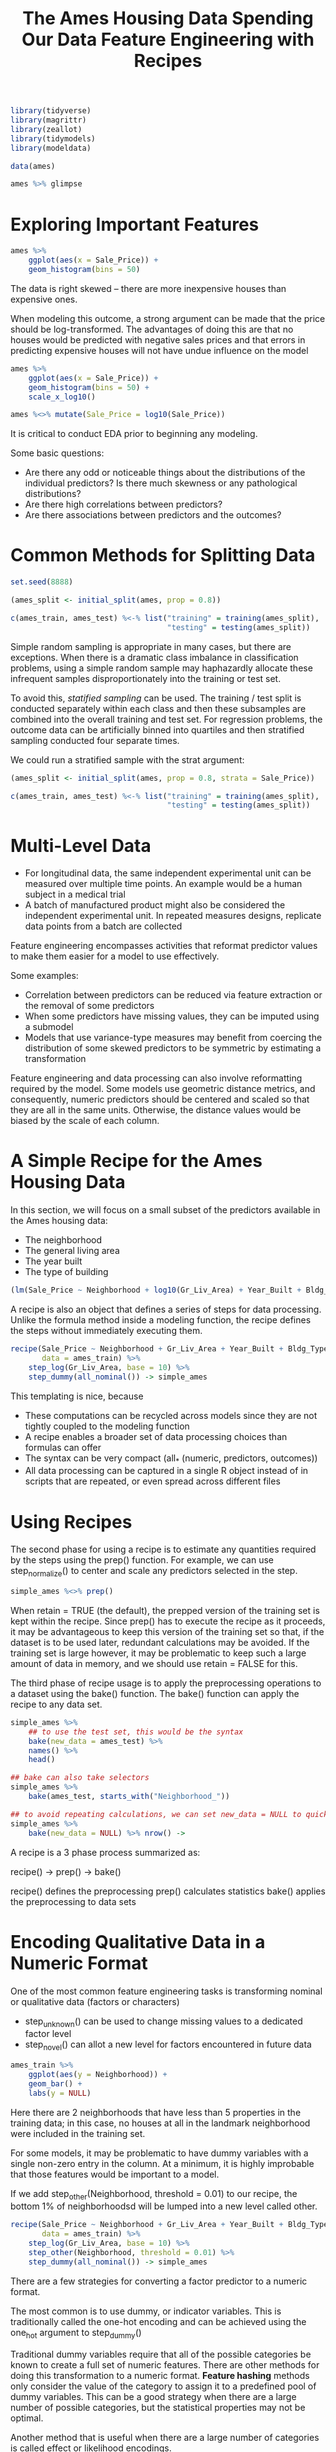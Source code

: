#+BEGIN_SRC R
library(tidyverse)
library(magrittr)
library(zeallot)
library(tidymodels)
library(modeldata)
#+END_SRC

#+TITLE: The Ames Housing Data

#+BEGIN_SRC R
data(ames)

ames %>% glimpse
#+END_SRC

* Exploring Important Features

#+BEGIN_SRC R
ames %>%
    ggplot(aes(x = Sale_Price)) +
    geom_histogram(bins = 50)
#+END_SRC


The data is right skewed -- there are more inexpensive houses than expensive ones.

When modeling this outcome, a strong argument can be made that the price should be log-transformed. The advantages of doing this are that no houses would be predicted with negative sales prices and that errors in predicting expensive houses will not have undue influence on the model

#+BEGIN_SRC R
ames %>%
    ggplot(aes(x = Sale_Price)) +
    geom_histogram(bins = 50) +
    scale_x_log10()

ames %<>% mutate(Sale_Price = log10(Sale_Price))
#+END_SRC

It is critical to conduct EDA prior to beginning any modeling.

Some basic questions:

- Are there any odd or noticeable things about the distributions of the individual predictors? Is there much skewness or any pathological distributions?
- Are there high correlations between predictors?
- Are there associations between predictors and the outcomes?

#+TITLE: Spending Our Data

* Common Methods for Splitting Data

#+BEGIN_SRC R
set.seed(8888)

(ames_split <- initial_split(ames, prop = 0.8))

c(ames_train, ames_test) %<-% list("training" = training(ames_split),
                                   "testing" = testing(ames_split))
#+END_SRC

Simple random sampling is appropriate in many cases, but there are exceptions. When there is a dramatic class imbalance in classification problems, using a simple random sample may haphazardly allocate these infrequent samples disproportionately into the training or test set.

To avoid this, /statified sampling/ can be used. The training / test split is conducted separately within each class and then these subsamples are combined into the overall training and test set. For regression problems, the outcome data can be artificially binned into quartiles and then stratified sampling conducted four separate times.

We could run a stratified sample with the strat argument:

#+BEGIN_SRC R
(ames_split <- initial_split(ames, prop = 0.8, strata = Sale_Price))

c(ames_train, ames_test) %<-% list("training" = training(ames_split),
                                   "testing" = testing(ames_split))
#+END_SRC

* Multi-Level Data

  - For longitudinal data, the same independent experimental unit can be measured over multiple time points. An example would be a human subject in a medical trial
  - A batch of manufactured product might also be considered the independent experimental unit. In repeated measures designs, replicate data points from a batch are collected

#+TITLE: Feature Engineering with Recipes

Feature engineering encompasses activities that reformat predictor values to make them easier for a model to use effectively. 

Some examples:

- Correlation between predictors can be reduced via feature extraction or the removal of some predictors
- When some predictors have missing values, they can be imputed using a submodel
- Models that use variance-type measures may benefit from coercing the distribution of some skewed predictors to be symmetric by estimating a transformation

Feature engineering and data processing can also involve reformatting required by the model. Some models use geometric distance metrics, and consequently, numeric predictors should be centered and scaled so that they are all in the same units. Otherwise, the distance values would be biased by the scale of each column.

* A Simple Recipe for the Ames Housing Data

In this section, we will focus on a small subset of the predictors available in the Ames housing data:

- The neighborhood
- The general living area
- The year built
- The type of building

#+BEGIN_SRC R
(lm(Sale_Price ~ Neighborhood + log10(Gr_Liv_Area) + Year_Built + Bldg_Type, data = ames))
#+END_SRC

A recipe is also an object that defines a series of steps for data processing. Unlike the formula method inside a modeling function, the recipe defines the steps without immediately executing them.

#+BEGIN_SRC R
recipe(Sale_Price ~ Neighborhood + Gr_Liv_Area + Year_Built + Bldg_Type,
       data = ames_train) %>%
    step_log(Gr_Liv_Area, base = 10) %>%
    step_dummy(all_nominal()) -> simple_ames
#+END_SRC

This templating is nice, because

- These computations can be recycled across models since they are not tightly coupled to the modeling function
- A recipe enables a broader set of data processing choices than formulas can offer
- The syntax can be very compact (all_* (numeric, predictors, outcomes))
- All data processing can be captured in a single R object instead of in scripts that are repeated, or even spread across different files

* Using Recipes

The second phase for using a recipe is to estimate any quantities required by the steps using the prep() function. For example, we can use step_normalize() to center and scale any predictors selected in the step.

#+BEGIN_SRC R
simple_ames %<>% prep()
#+END_SRC

When retain = TRUE (the default), the prepped version of the training set is kept within the recipe.
Since prep() has to execute the recipe as it proceeds, it may be advantageous to keep this version of the training set so that, if the dataset is to be used later, redundant calculations may be avoided. If the training set is large however, it may be problematic to keep such a large amount of data in memory, and we should use retain = FALSE for this.

The third phase of recipe usage is to apply the preprocessing operations to a dataset using the bake() function. The bake() function can apply the recipe to any data set.

#+BEGIN_SRC R
simple_ames %>%
    ## to use the test set, this would be the syntax
    bake(new_data = ames_test) %>%
    names() %>%
    head()

## bake can also take selectors
simple_ames %>%
    bake(ames_test, starts_with("Neighborhood_"))

## to avoid repeating calculations, we can set new_data = NULL to quickly return the training set 
simple_ames %>%
    bake(new_data = NULL) %>% nrow() -> 
#+END_SRC

A recipe is a 3 phase process summarized as:

recipe() -> prep() -> bake()

recipe() defines the preprocessing
prep() calculates statistics
bake() applies the preprocessing to data sets

* Encoding Qualitative Data in a Numeric Format

One of the most common feature engineering tasks is transforming nominal or qualitative data (factors or characters)

- step_unknown() can be used to change missing values to a dedicated factor level
- step_novel() can allot a new level for factors encountered in future data 

#+BEGIN_SRC R
ames_train %>%
    ggplot(aes(y = Neighborhood)) +
    geom_bar() +
    labs(y = NULL)
#+END_SRC

Here there are 2 neighborhoods that have less than 5 properties in the training data; in this case, no houses at all in the landmark neighborhood were included in the training set. 

For some models, it may be problematic to have dummy variables with a single non-zero entry in the column. At a minimum, it is highly improbable that those features would be important to a model. 

If we add step_other(Neighborhood, threshold = 0.01) to our recipe, the bottom 1% of neighborhoodsd will be lumped into a new level called other.

#+BEGIN_SRC R
recipe(Sale_Price ~ Neighborhood + Gr_Liv_Area + Year_Built + Bldg_Type,
       data = ames_train) %>%
    step_log(Gr_Liv_Area, base = 10) %>%
    step_other(Neighborhood, threshold = 0.01) %>% 
    step_dummy(all_nominal()) -> simple_ames
#+END_SRC

There are a few strategies for converting a factor predictor to a numeric format. 

The most common is to use dummy, or indicator variables. This is traditionally called the one-hot encoding and can be achieved using the one_hot argument to step_dummy()

Traditional dummy variables require that all of the possible categories be known to create a full set of numeric features. There are other methods for doing this transformation to a numeric format. *Feature hashing* methods only consider the value of the category to assign it to a predefined pool of dummy variables. This can be a good strategy when there are a large number of possible categories, but the statistical properties may not be optimal. 

Another method that is useful when there are a large number of categories is called effect or likelihood encodings. 


